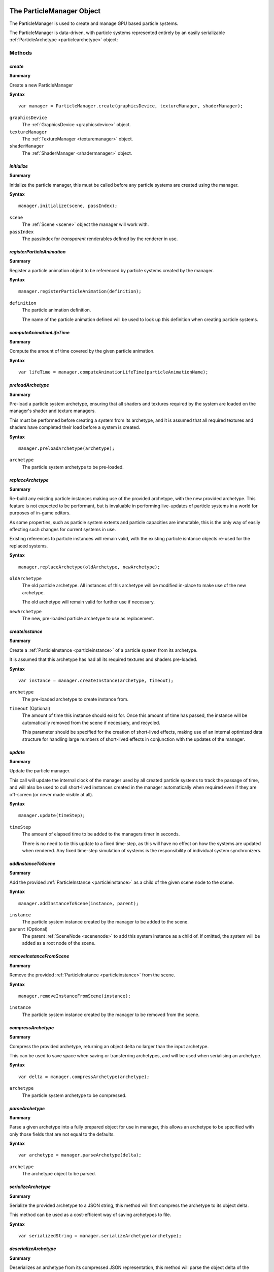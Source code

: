 .. index::
    single: ParticleManager

.. highlight:: javascript

.. _particlemanager:

==========================
The ParticleManager Object
==========================

The ParticleManager is used to create and manage GPU based particle systems.

The ParticleManager is data-driven, with particle systems represented entirely by an easily serializable :ref:`ParticleArchetype <particlearchetype>` object:

Methods
=======

.. index::
    pair: ParticleManager; create

`create`
--------

**Summary**

Create a new ParticleManager

**Syntax** ::

    var manager = ParticleManager.create(graphicsDevice, textureManager, shaderManager);

``graphicsDevice``
    The :ref:`GraphicsDevice <graphicsdevice>` object.

``textureManager``
    The :ref:`TextureManager <texturemanager>` object.

``shaderManager``
    The :ref:`ShaderManager <shadermanager>` object.

.. index::
    pair: ParticleManager; initialize

`initialize`
------------

**Summary**

Initialize the particle manager, this must be called before any particle systems are created using the manager.

**Syntax** ::

    manager.initialize(scene, passIndex);

``scene``
    The :ref:`Scene <scene>` object the manager will work with.

``passIndex``
    The passIndex for `transparent` renderables defined by the renderer in use.

.. index::
    pair: ParticleManager; registerParticleAnimation

`registerParticleAnimation`
---------------------------

**Summary**

Register a particle animation object to be referenced by particle systems created by the manager.

**Syntax** ::

    manager.registerParticleAnimation(definition);

``definition``
    The particle animation definition.

    The name of the particle animation defined will be used to look up this definition when creating particle systems.

.. index::
    pair: ParticleManager; computeAnimationLifeTime

`computeAnimationLifeTime`
--------------------------

**Summary**

Compute the amount of time covered by the given particle animation.

**Syntax** ::

    var lifeTime = manager.computeAnimationLifeTime(particleAnimationName);

.. index::
    pair: ParticleManager; preloadArchetype

`preloadArchetype`
------------------

**Summary**

Pre-load a particle system archetype, ensuring that all shaders and textures required by the system are loaded on the manager's shader and texture managers.

This must be performed before creating a system from its archetype, and it is assumed that all required textures and shaders have completed their load before a system is created.

**Syntax** ::

    manager.preloadArchetype(archetype);

``archetype``
    The particle system archetype to be pre-loaded.

.. index::
    pair: ParticleManager; replaceArchetype

`replaceArchetype`
------------------

**Summary**

Re-build any existing particle instances making use of the provided archetype, with the new provided archetype. This feature is not expected to be performant, but is invaluable in performing live-updates of particle systems in a world for purposes of in-game editors.

As some properties, such as particle system extents and particle capacities are immutable, this is the only way of easily effecting such changes for current systems in use.

Existing references to particle instances will remain valid, with the existing particle isntance objects re-used for the replaced systems.

**Syntax** ::

    manager.replaceArchetype(oldArchetype, newArchetype);

``oldArchetype``
    The old particle archetype. All instances of this archetype will be modified in-place to make use of the new archetype.

    The old archetype will remain valid for further use if necessary.

``newArchetype``
    The new, pre-loaded particle archetype to use as replacement.

.. index::
    pair: ParticleManager; createInstance

`createInstance`
----------------

**Summary**

Create a :ref:`ParticleInstance <particleinstance>` of a particle system from its archetype.

It is assumed that this archetype has had all its required textures and shaders pre-loaded.

**Syntax** ::

    var instance = manager.createInstance(archetype, timeout);

``archetype``
    The pre-loaded archetype to create instance from.

``timeout`` (Optional)
    The amount of time this instance should exist for. Once this amount of time has passed, the instance will be automatically removed from the scene if necessary, and recycled.

    This parameter should be specified for the creation of short-lived effects, making use of an internal optimized data structure for handling large numbers of short-lived effects in conjunction with the updates of the manager.

.. index::
    pair: ParticleManager; update

`update`
--------

**Summary**

Update the particle manager.

This call will update the internal clock of the manager used by all created particle systems to track the passage of time, and will also be used to cull short-lived instances created in the manager automatically when required even if they are off-screen (or never made visible at all).

**Syntax** ::

    manager.update(timeStep);

``timeStep``
    The amount of elapsed time to be added to the managers timer in seconds.

    There is no need to tie this update to a fixed time-step, as this will have no effect on how the systems are updated when rendered. Any fixed time-step simulation of systems is the responsibility of individual system synchronizers.

.. index::
    pair: ParticleManager; addInstanceToScene

`addInstanceToScene`
--------------------

**Summary**

Add the provided :ref:`ParticleInstance <particleinstance>` as a child of the given scene node to the scene.

**Syntax** ::

    manager.addInstanceToScene(instance, parent);

``instance``
    The particle system instance created by the manager to be added to the scene.

``parent`` (Optional)
    The parent :ref:`SceneNode <scenenode>` to add this system instance as a child of. If omitted, the system will be added as a root node of the scene.

.. index::
    pair: ParticleManager; removeInstanceFromScene

`removeInstanceFromScene`
-------------------------

**Summary**

Remove the provided :ref:`ParticleInstance <particleinstance>` from the scene.

**Syntax** ::

    manager.removeInstanceFromScene(instance);

``instance``
    The particle system instance created by the manager to be removed from the scene.

.. index::
    pair: ParticleManager; compressArchetype

`compressArchetype`
-------------------

**Summary**

Compress the provided archetype, returning an object delta no larger than the input archetype.

This can be used to save space when saving or transferring archetypes, and will be used when serialising an archetype.

**Syntax** ::

    var delta = manager.compressArchetype(archetype);

``archetype``
    The particle system archetype to be compressed.

.. index::
    pair: ParticleManager; decompressArchetype

`parseArchetype`
---------------------

**Summary**

Parse a given archetype into a fully prepared object for use in manager, this allows an archetype to be specified with only those fields that are not equal to the defaults.

**Syntax** ::

    var archetype = manager.parseArchetype(delta);

``archetype``
    The archetype object to be parsed.

.. index::
    pair: ParticleManager; serializeArchetype

`serializeArchetype`
--------------------

**Summary**

Serialize the provided archetype to a JSON string, this method will first compress the archetype to its object delta.

This method can be used as a cost-efficient way of saving archetypes to file.

**Syntax** ::

    var serializedString = manager.serializeArchetype(archetype);

.. index::
    pair: ParticleManager; deserializeArchetype

`deserializeArchetype`
----------------------

**Summary**

Deserializes an archetype from its compressed JSON representation, this method will parse the object delta of the archetype into a fully prepared archetype object for use in the manager.

**Syntax** ::

    var archetype = manager.deserializeArchetype(jsonString);

.. index::
    single: ParticleInstance

.. _particleinstance:

===========================
The ParticleInstance Object
===========================

The ParticleInstance object will be created by the :ref:`ParticleManager <particlemanager>` encapsulating the state of a current system.

Properties
==========

.. index::
    pair: ParticleInstance; renderable

`renderable`
------------

**Summary**

The :ref:`ParticleRenderable <particlerenderable>` created for this instance. This property will always be defined, and may be used to move/translate/scale the particle system using the renderable's local-transform.

This renderable should not be added or removed from a :ref:`Scene <scene>` manually. Instead the `addInstanceToScene` and `removeInstanceFromScene` methods of the :ref:`ParticleManager <particlemanager>` should be used.

.. note :: Read Only

.. index::
    pair: ParticleInstance; synchronizer

`synchronizer`
--------------

**Summary**

The :ref:`ParticleSynchronizer <particlesynchronizer>` created for this instance. This property will always be defined, and may be used to add and remove emitters at runtime for a particular instance.

.. note :: Read Only

.. index::
    pair: ParticleInstance; system

`system`
--------

**Summary**

The :ref:`ParticleSystem <particlesystem>` created for this instance.

This system will be lazily allocated when the instance has first become visible, and may never exist at all.

.. note :: Read Only
